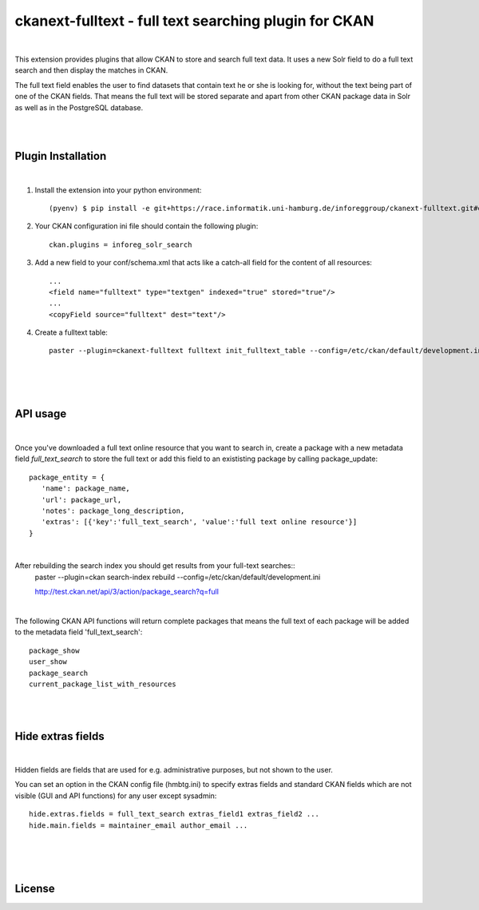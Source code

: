 ======================================================
ckanext-fulltext - full text searching plugin for CKAN
======================================================
|

This extension provides plugins that allow CKAN to store and search full text data. It uses a new Solr field 
to do a full text search and then display the matches in CKAN. 

The full text field enables the user to find datasets that contain text he or she is looking for, without the text being 
part of one of the CKAN fields. That means the full text will be stored separate and apart from other CKAN package data in 
Solr as well as in the PostgreSQL database.

|
|

Plugin Installation
===================
|
1. Install the extension into your python environment::
   
     (pyenv) $ pip install -e git+https://race.informatik.uni-hamburg.de/inforeggroup/ckanext-fulltext.git#egg=ckanext-fulltext
       
2. Your CKAN configuration ini file should contain the following plugin::

      ckan.plugins = inforeg_solr_search

3. Add a new field to your conf/schema.xml that acts like a catch-all field for the content of all resources::

     ...
     <field name="fulltext" type="textgen" indexed="true" stored="true"/>
     ...
     <copyField source="fulltext" dest="text"/> 
     
4. Create a fulltext table::

     paster --plugin=ckanext-fulltext fulltext init_fulltext_table --config=/etc/ckan/default/development.ini

     
|
|
|
API usage
=========
|
Once you've downloaded a full text online resource that you want to search in, create a package
with a new metadata field `full_text_search` to store the full text or add this field to an 
exististing package by calling package_update::
    package_entity = {
       'name': package_name,
       'url': package_url,
       'notes': package_long_description,
       'extras': [{'key':'full_text_search', 'value':'full text online resource'}]
    }

|
 
After rebuilding the search index you should get results from your full-text searches::
   paster --plugin=ckan search-index rebuild --config=/etc/ckan/default/development.ini

   http://test.ckan.net/api/3/action/package_search?q=full

|

The following CKAN API functions will return complete packages that means the full text of each package will 
be added to the metadata field 'full_text_search'::
   package_show
   user_show
   package_search
   current_package_list_with_resources

|
|

Hide extras fields
==================
|
Hidden fields are fields that are used for e.g. administrative purposes, but not shown to the user.

You can set an option in the CKAN config file (hmbtg.ini) to specify extras fields and standard CKAN fields which are not
visible (GUI and API functions) for any user except sysadmin::     

     hide.extras.fields = full_text_search extras_field1 extras_field2 ...
     hide.main.fields = maintainer_email author_email ...

|
|
|
License
=======